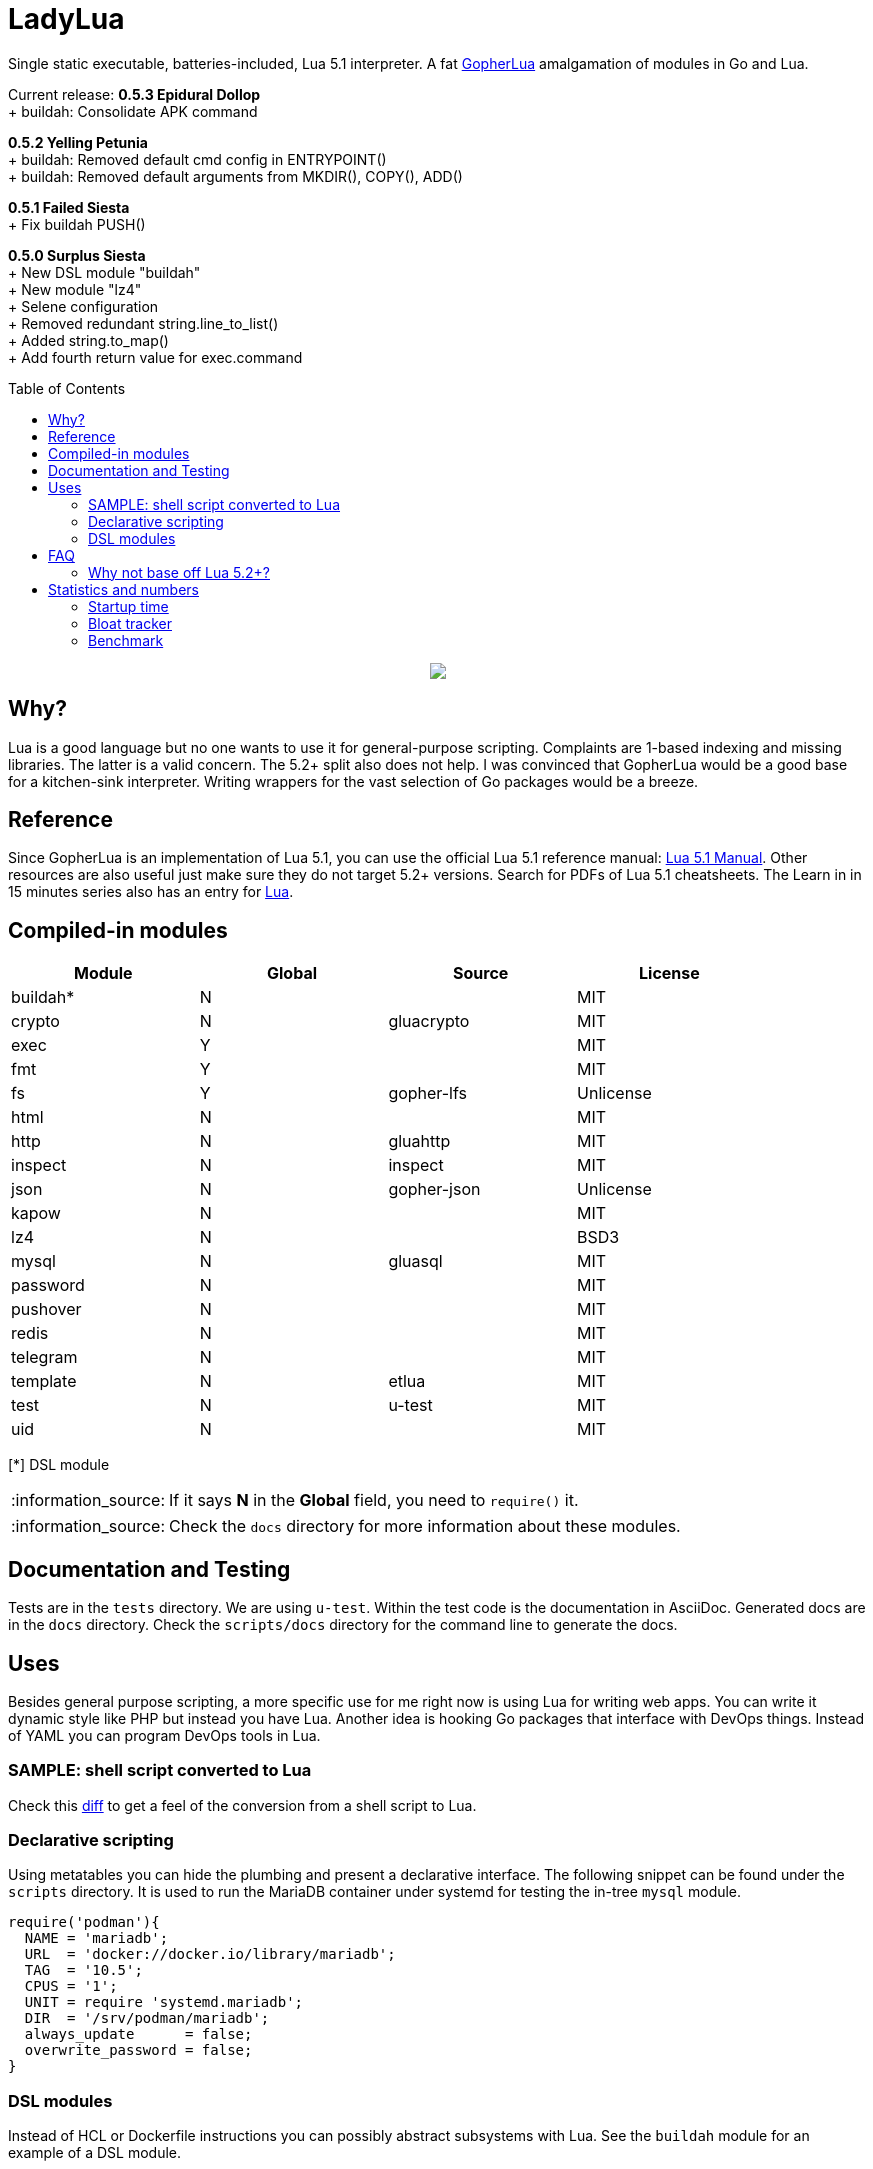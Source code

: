 = LadyLua
:toc:
:toc-placement!:

Single static executable, batteries-included, Lua 5.1 interpreter. A fat https://github.com/yuin/gopher-lua[GopherLua] amalgamation of modules in Go and Lua.

Current release: *0.5.3 Epidural Dollop* +
+ buildah: Consolidate APK command +

*0.5.2 Yelling Petunia* +
+ buildah: Removed default cmd config in ENTRYPOINT() +
+ buildah: Removed default arguments from MKDIR(), COPY(), ADD() +

*0.5.1 Failed Siesta* +
+ Fix buildah PUSH() +

*0.5.0 Surplus Siesta* +
+ New DSL module "buildah" +
+ New module "lz4" +
+ Selene configuration +
+ Removed redundant string.line_to_list() +
+ Added string.to_map() +
+ Add fourth return value for exec.command +

toc::[]


++++
<p align="center">
<img src="ll.svg?raw=true"/>
</p>
++++

== Why?
Lua is a good language but no one wants to use it for general-purpose scripting. Complaints are 1-based indexing and missing libraries. The latter is a valid concern. The 5.2+ split also does not help. I was convinced that GopherLua would be a good base for a kitchen-sink interpreter. Writing wrappers for the vast selection of Go packages would be a breeze.

== Reference
Since GopherLua is an implementation of Lua 5.1, you can use the official Lua 5.1 reference manual: https://www.lua.org/manual/5.1/manual.html[Lua 5.1 Manual]. Other resources are also useful just make sure they do not target 5.2+ versions. Search for PDFs of Lua 5.1 cheatsheets. The Learn in in 15 minutes series also has an entry for http://tylerneylon.com/a/learn-lua/[Lua].

== Compiled-in modules

[options="header",width="88%"]
|===
|Module      |Global |Source           |License
|buildah*    |N      |                 |MIT
|crypto      |N      |gluacrypto       |MIT
|exec        |Y      |                 |MIT
|fmt         |Y      |                 |MIT
|fs          |Y      |gopher-lfs       |Unlicense
|html        |N      |                 |MIT
|http        |N      |gluahttp         |MIT
|inspect     |N      |inspect          |MIT
|json        |N      |gopher-json      |Unlicense
|kapow       |N      |                 |MIT
|lz4         |N      |                 |BSD3
|mysql       |N      |gluasql          |MIT
|password    |N      |                 |MIT
|pushover    |N      |                 |MIT
|redis       |N      |                 |MIT
|telegram    |N      |                 |MIT
|template    |N      |etlua            |MIT
|test        |N      |u-test           |MIT
|uid         |N      |                 |MIT
|===
[*] DSL module

:note-caption: :information_source:
[NOTE]
====
If it says *N* in the *Global* field, you need to `require()` it.
====

[NOTE]
====
Check the `docs` directory for more information about these modules.
====

== Documentation and Testing
Tests are in the `tests` directory. We are using `u-test`. Within the test code is the documentation in AsciiDoc. Generated docs are in the `docs` directory. Check the `scripts/docs` directory for the command line to generate the docs.

== Uses
Besides general purpose scripting, a more specific use for me right now is using Lua for writing web apps. You can write it dynamic style like PHP but instead you have Lua. Another idea is hooking Go packages that interface with DevOps things. Instead of YAML you can program DevOps tools in Lua.

=== SAMPLE: shell script converted to Lua
Check this https://github.com/tongson/LadyLua/commit/0a1949060627fbee309e5549f0d00d0299ace3de?branch=0a1949060627fbee309e5549f0d00d0299ace3de&diff=split[diff] to get a feel of the conversion from a shell script to Lua.

=== Declarative scripting
Using metatables you can hide the plumbing and present a declarative interface. The following snippet can be found under the `scripts` directory. It is used to run the MariaDB container under systemd for testing the in-tree `mysql` module.

----
require('podman'){
  NAME = 'mariadb';
  URL  = 'docker://docker.io/library/mariadb';
  TAG  = '10.5';
  CPUS = '1';
  UNIT = require 'systemd.mariadb';
  DIR  = '/srv/podman/mariadb';
  always_update      = false;
  overwrite_password = false;
}
----

=== DSL modules
Instead of HCL or Dockerfile instructions you can possibly abstract subsystems with Lua. See the `buildah` module for an example of a DSL module.

== FAQ

=== Why not base off Lua 5.2+?

Sticking with 5.1 gets you a _finished_ language. For general purpose scripting, the 5.2+ feature are not really useful. You also have access to a significant collection of plain Lua modules. Excellent tools from the Roblox side like Selene and Stylua still works with 5.1.

== Statistics and numbers
|=======================
|Tests |146/146
|Static executable bytes |8470528
|=======================

=== Startup time
Compiling-in modules into LadyLua adds a bit to startup time. Compares vanilla GopherLua glua interpreter and current LadyLua ll interpreter.

|======
|GopherLua |313.073µs
|LadyLua |18.086094ms
|======

=== Bloat tracker
Modules that adds significant bloat to the interpreter. If you don't need these maybe you can trim them from your fork. Just estimates though. The later added modules may have dependencies shared with earlier modules.

|======
|http |3-4MiB
|redis |800KiB
|mysql |500KiB
|======

=== Benchmark
Wonder how it compares to PUC-Rio Lua 5.1.5 and LuaJIT2?

Here's a benchmark for object access time. Check the `bench/` directory for the code. The results are from the default 100M runs. GopherLua is fast enough for unconvoluted work. It also demonstrates that LuaJIT is too smart for these benchmarks.

.GopherLua
|=======================
|72.804599166 |Standard (solid)
|85.15575082900001 |Standard (metatable)
|76.84095142800001 |Object using closures (PiL 16.4)
|56.77138606499997 |Object using closures (noself)
|54.96075333699997 |Direct Access
|32.508254155999964 |Local Variable
|=======================

.Lua 5.1.5
|=======================
|12.906285 |Standard (solid)
|13.649843 |Standard (metatable)
|13.294447 |Object using closures (PiL 16.4)
|9.024326  |Object using closures (noself)
|5.618169  |Direct Access
|1.76135   |Local Variable
|=======================

.LuaJIT 2.1
|=======================
|0.200721  |Standard (solid)
|0.200649  |Standard (metatable)
|0.200672  |Object using closures (PiL 16.4)
|0.200635  |Object using closures (noself)
|0.200627  |Direct Access
|0.200628  |Local Variable
|=======================

Before you go disabling function inlining to reduce the executable size; here are the benchmarks for it.

.GopherLua (disabled function inlining)
|=======================
|97.82842299|Standard (solid)
|117.51864293899999|Standard (metatable)
|103.283447037|Object using closures (PiL 16.4)
|66.51865570900003|Object using closures (noself)
|69.64288394199997|Direct Access
|37.33177725300004|Local Variable
|=======================

